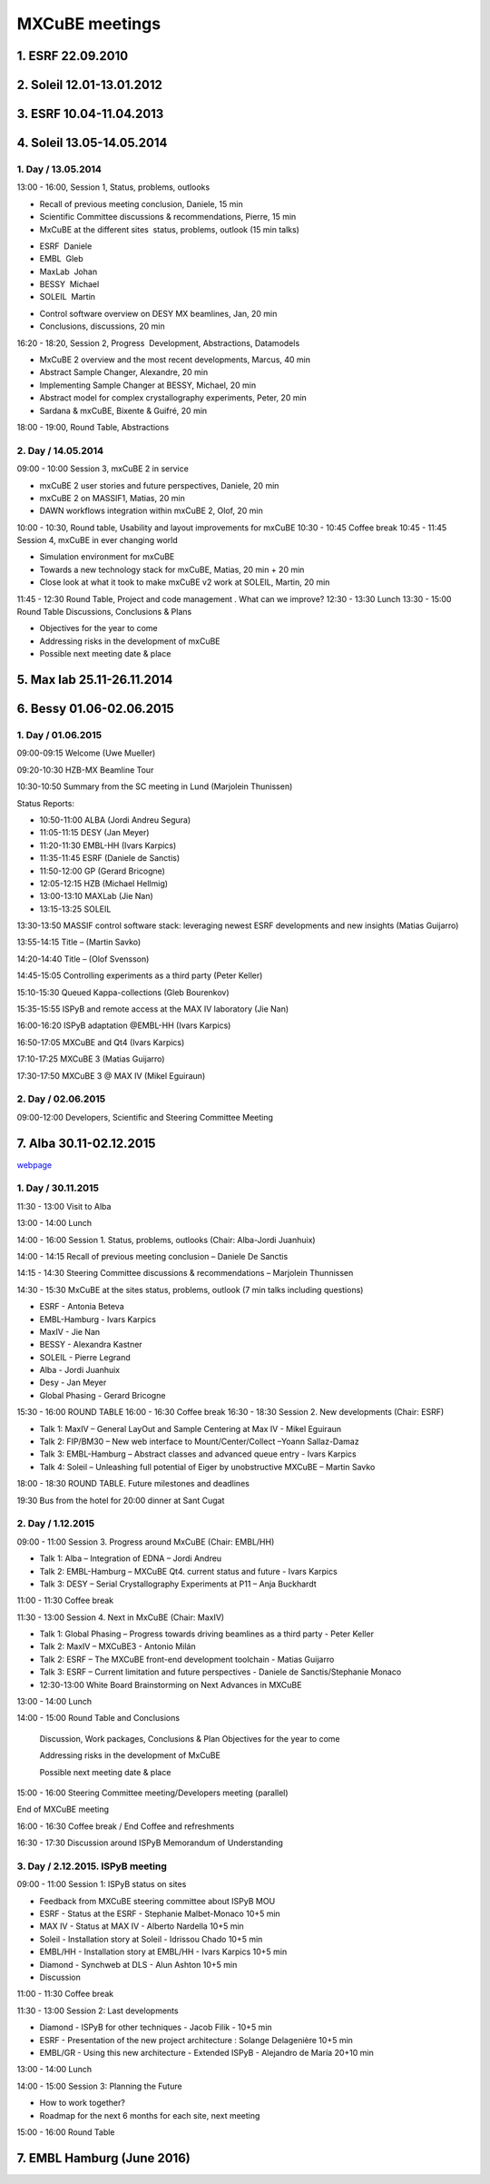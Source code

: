 ###############
MXCuBE meetings
###############

******************
1. ESRF 22.09.2010
******************

**************************
2. Soleil 12.01-13.01.2012
**************************

************************
3. ESRF 10.04-11.04.2013
************************

**************************
4. Soleil 13.05-14.05.2014
**************************

1. Day / 13.05.2014
=====================

13:00 - 16:00, Session 1, Status, problems, outlooks

* Recall of previous meeting conclusion, Daniele, 15 min 
* Scientific Committee discussions & recommendations, Pierre, 15 min 
* MxCuBE at the different sites ­­ status, problems, outlook (15 min talks) 
- ESRF ­ Daniele 
- EMBL ­ Gleb 
- MaxLab ­ Johan 
- BESSY ­ Michael 
- SOLEIL ­ Martin 
* Control software overview on DESY MX beamlines, Jan, 20 min 
* Conclusions, discussions, 20 min 

16:20 - 18:20, Session 2, Progress ­ Development, Abstractions, Datamodels 

* MxCuBE 2 overview and the most recent developments, Marcus, 40 min 
* Abstract Sample Changer, Alexandre, 20 min 
* Implementing Sample Changer at BESSY, Michael, 20 min 
* Abstract model for complex crystallography experiments, Peter, 20 min 
* Sardana & mxCuBE, Bixente & Guifré, 20 min 

18:00 - 19:00, Round Table, Abstractions 

2. Day / 14.05.2014 
===================
09:00 - 10:00 Session 3, mxCuBE 2 in service 

* mxCuBE 2 user stories and future perspectives, Daniele, 20 min 
* mxCuBE 2 on MASSIF­1, Matias, 20 min 
* DAWN workflows integration within mxCuBE 2, Olof, 20 min 

10:00 - 10:30, Round table, Usability and layout improvements for mxCuBE 
10:30 - 10:45 Coffee break 
10:45 - 11:45 Session 4, mxCuBE in ever changing world 

* Simulation environment for mxCuBE 
* Towards a new technology stack for mxCuBE, Matias, 20 min + 20 min 
* Close look at what it took to make mxCuBE v2 work at SOLEIL, Martin, 20 min 

11:45 - 12:30 Round Table, Project and code management . What can we improve? 
12:30 - 13:30 Lunch 
13:30 - 15:00 Round Table Discussions, Conclusions & Plans 

* Objectives for the year to come 
* Addressing risks in the development of mxCuBE 
* Possible next meeting date & place 

***************************
5. Max lab 25.11-26.11.2014
***************************

*************************
6. Bessy 01.06-02.06.2015
*************************

1. Day / 01.06.2015
=====================

09:00-09:15   Welcome (Uwe Mueller)

09:20-10:30   HZB-MX Beamline Tour

10:30-10:50  Summary from the SC meeting in Lund (Marjolein Thunissen)

Status Reports:

* 10:50-11:00  ALBA (Jordi Andreu Segura)
* 11:05-11:15  DESY (Jan Meyer)
* 11:20-11:30  EMBL-HH (Ivars Karpics)
* 11:35-11:45  ESRF (Daniele de Sanctis)
* 11:50-12:00  GP (Gerard Bricogne)
* 12:05-12:15  HZB (Michael Hellmig)
* 13:00-13:10  MAXLab (Jie Nan)
* 13:15-13:25  SOLEIL

13:30-13:50  MASSIF control software stack: leveraging newest ESRF developments and new insights (Matias Guijarro)

13:55-14:15  Title – (Martin Savko)

14:20-14:40  Title – (Olof Svensson)

14:45-15:05  Controlling experiments as a third party (Peter Keller)

15:10-15:30  Queued Kappa-collections (Gleb Bourenkov)

15:35-15:55  ISPyB and remote access at the MAX IV laboratory (Jie Nan)

16:00-16:20  ISPyB adaptation @EMBL-HH (Ivars Karpics)

16:50-17:05  MXCuBE and Qt4 (Ivars Karpics)

17:10-17:25  MXCuBE 3 (Matias Guijarro)

17:30-17:50  MXCuBE 3 @ MAX IV (Mikel Eguiraun)

2. Day / 02.06.2015
=====================

09:00-12:00  Developers, Scientific and Steering Committee Meeting

************************
7. Alba 30.11-02.12.2015 
************************

`webpage <https://www.cells.es/en/media/events/alba-public-events/joint-mxcube-ispyb-meeting>`_

1. Day / 30.11.2015
=====================

11:30 - 13:00    Visit to Alba

13:00 - 14:00    Lunch

14:00 - 16:00    Session 1. Status, problems, outlooks (Chair: Alba-Jordi Juanhuix)

14:00 - 14:15    Recall of previous meeting conclusion – Daniele De Sanctis

14:15 - 14:30    Steering Committee discussions & recommendations – Marjolein Thunnissen

14:30 - 15:30    MxCuBE at the sites status, problems, outlook (7 min talks including questions)

* ESRF - Antonia Beteva
* EMBL-Hamburg - Ivars Karpics
* MaxIV - Jie Nan
* BESSY - Alexandra Kastner
* SOLEIL - Pierre Legrand
* Alba - Jordi Juanhuix
* Desy - Jan Meyer
* Global Phasing - Gerard Bricogne

15:30 - 16:00    ROUND TABLE
16:00 - 16:30    Coffee break
16:30 - 18:30    Session 2. New developments (Chair: ESRF)

* Talk 1: MaxIV – General  LayOut and Sample Centering at Max IV -  Mikel Eguiraun
* Talk 2: FIP/BM30 – New web interface to Mount/Center/Collect –Yoann Sallaz-Damaz
* Talk 3: EMBL-Hamburg – Abstract classes and advanced queue entry - Ivars Karpics
* Talk 4: Soleil – Unleashing full potential of Eiger by unobstructive MXCuBE – Martin Savko

18:00 - 18:30 ROUND TABLE. Future milestones and deadlines

19:30 Bus from the hotel for 20:00 dinner at Sant Cugat


2. Day / 1.12.2015
====================

09:00 - 11:00    Session 3. Progress around MxCuBE (Chair: EMBL/HH)

* Talk 1: Alba – Integration of EDNA – Jordi Andreu
* Talk 2: EMBL-Hamburg – MXCuBE Qt4. current status and future - Ivars Karpics
* Talk 3: DESY – Serial Crystallography Experiments at P11 – Anja Buckhardt

11:00 - 11:30    Coffee break

11:30 - 13:00    Session 4. Next in MxCuBE (Chair: MaxIV)

* Talk 1: Global Phasing – Progress towards driving beamlines as a third party - Peter Keller
* Talk 2: MaxIV – MXCuBE3 -  Antonio Milán
* Talk 2: ESRF – The MXCuBE front-end development toolchain -  Matias Guijarro
* Talk 3: ESRF – Current limitation and future perspectives - Daniele de Sanctis/Stephanie Monaco
* 12:30-13:00 White Board Brainstorming on Next Advances in MXCuBE

13:00 - 14:00    Lunch

14:00 - 15:00     Round Table and Conclusions

    Discussion, Work packages, Conclusions & Plan Objectives for the year to come

    Addressing risks in the development of MxCuBE

    Possible next meeting date & place

15:00 - 16:00    Steering Committee meeting/Developers meeting (parallel)

End of MXCuBE meeting

16:00 - 16:30    Coffee break / End Coffee and refreshments

16:30 - 17:30    Discussion around ISPyB Memorandum of Understanding

3. Day / 2.12.2015. ISPyB meeting
=================================

09:00 - 11:00    Session 1: ISPyB status on sites

* Feedback from MXCuBE steering committee about ISPyB MOU
* ESRF - Status at the ESRF - Stephanie Malbet-Monaco 10+5 min
* MAX IV - Status at MAX IV - Alberto Nardella 10+5 min
* Soleil - Installation story at Soleil - Idrissou Chado 10+5 min
* EMBL/HH - Installation story at EMBL/HH - Ivars Karpics 10+5 min
* Diamond - Synchweb at DLS - Alun Ashton 10+5 min
* Discussion

11:00 - 11:30    Coffee break

11:30 - 13:00    Session 2: Last developments

* Diamond - ISPyB for other techniques - Jacob Filik - 10+5 min
* ESRF - Presentation of the new project architecture : Solange Delagenière 10+5 min
* EMBL/GR - Using this new architecture - Extended ISPyB - Alejandro de María 20+10 min

13:00 - 14:00    Lunch

14:00 - 15:00    Session 3: Planning the Future

* How to work together?
* Roadmap for the next 6 months for each site, next meeting

15:00 - 16:00    Round Table

***************************
7. EMBL Hamburg (June 2016)
***************************

